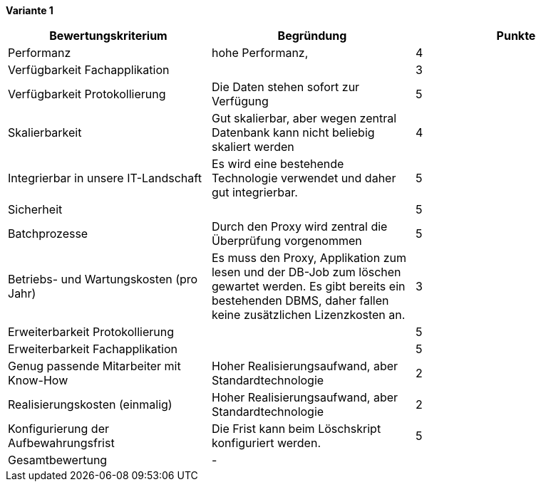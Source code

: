 
*Variante 1*

|===
| Bewertungskriterium | Begründung | Punkte

| Performanz
| hohe Performanz,
| 4

| Verfügbarkeit Fachapplikation
|
| 3

| Verfügbarkeit Protokollierung
| Die Daten stehen sofort zur Verfügung
| 5

| Skalierbarkeit
| Gut skalierbar, aber wegen zentral Datenbank kann nicht beliebig skaliert werden
| 4

| Integrierbar in unsere IT-Landschaft
| Es wird eine bestehende Technologie verwendet und daher gut integrierbar.
| 5

| Sicherheit
|
| 5


| Batchprozesse
| Durch den Proxy wird zentral die Überprüfung vorgenommen
| 5

| Betriebs- und Wartungskosten (pro Jahr)
| Es muss den Proxy, Applikation zum lesen und der DB-Job zum löschen gewartet werden.
Es gibt bereits ein bestehenden DBMS, daher fallen keine zusätzlichen Lizenzkosten an.
| 3


| Erweiterbarkeit Protokollierung
|
| 5

| Erweiterbarkeit Fachapplikation
|
| 5

| Genug passende Mitarbeiter mit Know-How
| Hoher Realisierungsaufwand, aber Standardtechnologie
| 2


| Realisierungskosten (einmalig)
| Hoher Realisierungsaufwand, aber Standardtechnologie
| 2


| Konfigurierung der Aufbewahrungsfrist
| Die Frist kann beim Löschskript konfiguriert werden.
| 5


| Gesamtbewertung
| -
|

|===
